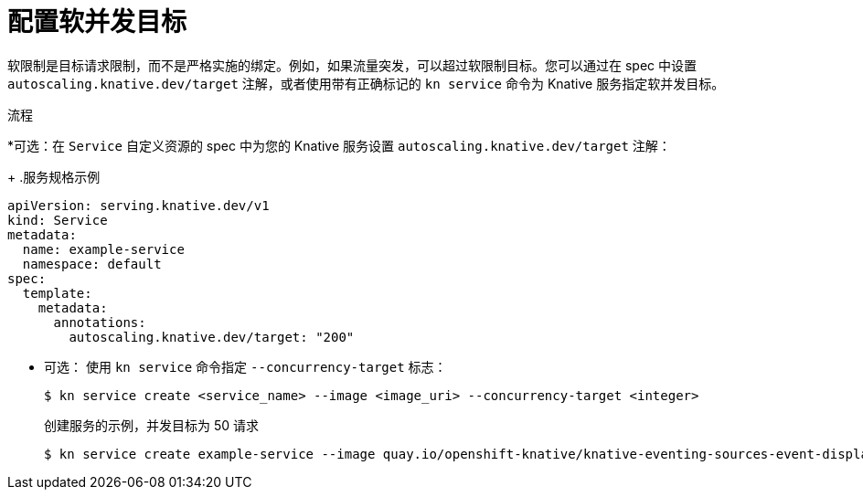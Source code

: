 // Module included in the following assemblies:
//
// * serverless/develop/serverless-autoscaling-developer.adoc

:_content-type: PROCEDURE
[id="serverless-concurrency-limits-configure-soft_{context}"]
= 配置软并发目标

软限制是目标请求限制，而不是严格实施的绑定。例如，如果流量突发，可以超过软限制目标。您可以通过在 spec 中设置  `autoscaling.knative.dev/target`  注解，或者使用带有正确标记的 `kn service`  命令为 Knative 服务指定软并发目标。 

.流程

*可选：在 `Service` 自定义资源的 spec 中为您的 Knative 服务设置 `autoscaling.knative.dev/target` 注解：
+
.服务规格示例
[source,yaml]
----
apiVersion: serving.knative.dev/v1
kind: Service
metadata:
  name: example-service
  namespace: default
spec:
  template:
    metadata:
      annotations:
        autoscaling.knative.dev/target: "200"
----

* 可选： 使用 `kn service` 命令指定 `--concurrency-target` 标志：
+
[source,terminal]
----
$ kn service create <service_name> --image <image_uri> --concurrency-target <integer>
----
+
.创建服务的示例，并发目标为 50 请求
[source,terminal]
----
$ kn service create example-service --image quay.io/openshift-knative/knative-eventing-sources-event-display:latest --concurrency-target 50
----
